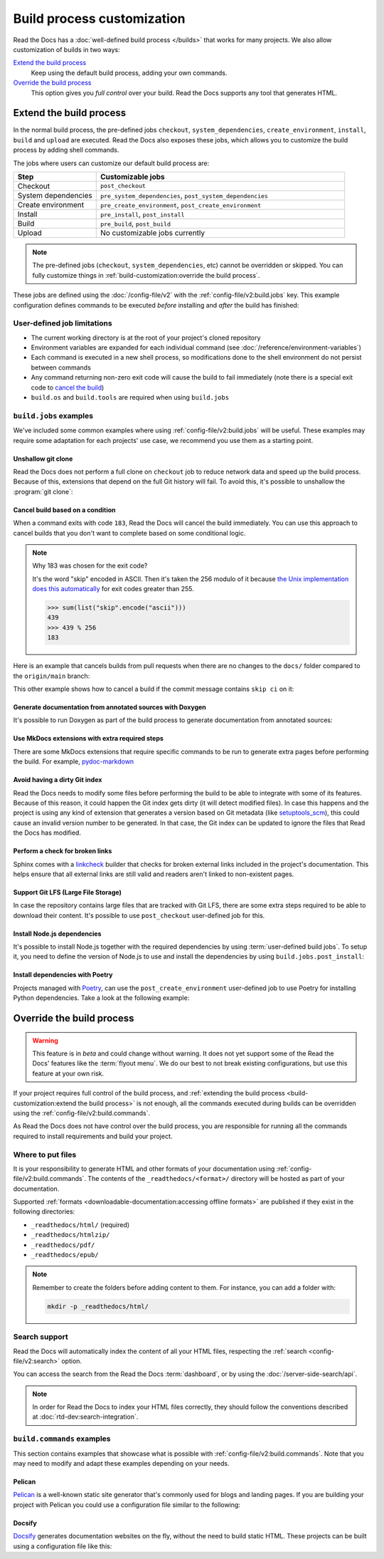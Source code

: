 Build process customization
===========================

Read the Docs has a :doc:`well-defined build process </builds>` that works for many projects.
We also allow customization of builds in two ways:

`Extend the build process`_
    Keep using the default build process,
    adding your own commands.

`Override the build process`_
    This option gives you *full control* over your build.
    Read the Docs supports any tool that generates HTML.

Extend the build process
------------------------

In the normal build process,
the pre-defined jobs ``checkout``, ``system_dependencies``, ``create_environment``, ``install``, ``build`` and ``upload`` are executed.
Read the Docs also exposes these jobs,
which allows you to customize the build process by adding shell commands.

The jobs where users can customize our default build process are:

.. list-table::
   :header-rows: 1
   :widths: 25 75

   * - Step
     - Customizable jobs
   * - Checkout
     - ``post_checkout``
   * - System dependencies
     - ``pre_system_dependencies``, ``post_system_dependencies``
   * - Create environment
     - ``pre_create_environment``, ``post_create_environment``
   * - Install
     - ``pre_install``, ``post_install``
   * - Build
     - ``pre_build``, ``post_build``
   * - Upload
     - No customizable jobs currently

.. note::

   The pre-defined jobs (``checkout``, ``system_dependencies``, etc) cannot be overridden or skipped.
   You can fully customize things in :ref:`build-customization:override the build process`.

These jobs are defined using the :doc:`/config-file/v2` with the :ref:`config-file/v2:build.jobs` key.
This example configuration defines commands to be executed *before* installing and *after* the build has finished:

.. code-block:: yaml
   :caption: .readthedocs.yaml

   version: 2
   build:
     os: "ubuntu-22.04"
     tools:
       python: "3.10"
     jobs:
       pre_install:
         - bash ./scripts/pre_install.sh
       post_build:
         - curl -X POST \
           -F "project=${READTHEDOCS_PROJECT}" \
           -F "version=${READTHEDOCS_VERSION}" https://example.com/webhooks/readthedocs/


User-defined job limitations
~~~~~~~~~~~~~~~~~~~~~~~~~~~~

* The current working directory is at the root of your project's cloned repository
* Environment variables are expanded for each individual command (see :doc:`/reference/environment-variables`)
* Each command is executed in a new shell process, so modifications done to the shell environment do not persist between commands
* Any command returning non-zero exit code will cause the build to fail immediately
  (note there is a special exit code to `cancel the build <cancel-build-based-on-a-condition>`_)
* ``build.os`` and ``build.tools`` are required when using ``build.jobs``


``build.jobs`` examples
~~~~~~~~~~~~~~~~~~~~~~~

We've included some common examples where using :ref:`config-file/v2:build.jobs` will be useful.
These examples may require some adaptation for each projects' use case,
we recommend you use them as a starting point.


Unshallow git clone
^^^^^^^^^^^^^^^^^^^

Read the Docs does not perform a full clone on ``checkout`` job to reduce network data and speed up the build process.
Because of this, extensions that depend on the full Git history will fail.
To avoid this, it's possible to unshallow the :program:`git clone`:

.. code-block:: yaml
   :caption: .readthedocs.yaml

   version: 2
   build:
     os: "ubuntu-20.04"
     tools:
       python: "3.10"
     jobs:
       post_checkout:
         - git fetch --unshallow


Cancel build based on a condition
^^^^^^^^^^^^^^^^^^^^^^^^^^^^^^^^^

When a command exits with code ``183``,
Read the Docs will cancel the build immediately.
You can use this approach to cancel builds that you don't want to complete based on some conditional logic.

.. note:: Why 183 was chosen for the exit code?

   It's the word "skip" encoded in ASCII.
   Then it's taken the 256 modulo of it because
   `the Unix implementation does this automatically <https://tldp.org/LDP/abs/html/exitcodes.html>`_
   for exit codes greater than 255.

   .. code-block:: pycon

      >>> sum(list("skip".encode("ascii")))
      439
      >>> 439 % 256
      183


Here is an example that cancels builds from pull requests when there are no changes to the ``docs/`` folder compared to the ``origin/main`` branch:

.. code-block:: yaml
   :caption: .readthedocs.yaml

   version: 2
   build:
     os: "ubuntu-22.04"
     tools:
       python: "3.11"
     jobs:
       post_checkout:
         # Cancel building pull requests when there aren't changed in the docs directory or YAML file.
         # You can add any other files or directories that you'd like here as well,
         # like your docs requirements file, or other files that will change your docs build.
         #
         # If there are no changes (git diff exits with 0) we force the command to return with 183.
         # This is a special exit code on Read the Docs that will cancel the build immediately.
         - |
           if [ "$READTHEDOCS_VERSION_TYPE" = "external" ] && git diff --quiet origin/main -- docs/ .readthedocs.yaml;
           then
             exit 183;
           fi


This other example shows how to cancel a build if the commit message contains ``skip ci`` on it:

.. code-block:: yaml
   :caption: .readthedocs.yaml

   version: 2
   build:
     os: "ubuntu-22.04"
     tools:
       python: "3.11"
     jobs:
       post_checkout:
         # Use `git log` to check if the latest commit contains "skip ci",
         # in that case exit the command with 183 to cancel the build
         - (git --no-pager log --pretty="tformat:%s -- %b" -1 | grep -viq "skip ci") || exit 183


Generate documentation from annotated sources with Doxygen
^^^^^^^^^^^^^^^^^^^^^^^^^^^^^^^^^^^^^^^^^^^^^^^^^^^^^^^^^^

It's possible to run Doxygen as part of the build process to generate documentation from annotated sources:

.. code-block:: yaml
   :caption: .readthedocs.yaml

   version: 2
   build:
     os: "ubuntu-20.04"
     tools:
       python: "3.10"
     jobs:
       pre_build:
       # Note that this HTML won't be automatically uploaded,
       # unless your documentation build includes it somehow.
         - doxygen


Use MkDocs extensions with extra required steps
^^^^^^^^^^^^^^^^^^^^^^^^^^^^^^^^^^^^^^^^^^^^^^^

There are some MkDocs extensions that require specific commands to be run to generate extra pages before performing the build.
For example, `pydoc-markdown <http://niklasrosenstein.github.io/pydoc-markdown/>`_

.. code-block:: yaml
   :caption: .readthedocs.yaml

   version: 2
   build:
     os: "ubuntu-20.04"
     tools:
       python: "3.10"
     jobs:
       pre_build:
         - pydoc-markdown --build --site-dir "$PWD/_build/html"


Avoid having a dirty Git index
^^^^^^^^^^^^^^^^^^^^^^^^^^^^^^

Read the Docs needs to modify some files before performing the build to be able to integrate with some of its features.
Because of this reason, it could happen the Git index gets dirty (it will detect modified files).
In case this happens and the project is using any kind of extension that generates a version based on Git metadata (like `setuptools_scm <https://github.com/pypa/setuptools_scm/>`_),
this could cause an invalid version number to be generated.
In that case, the Git index can be updated to ignore the files that Read the Docs has modified.

.. code-block:: yaml
   :caption: .readthedocs.yaml

   version: 2
   build:
     os: "ubuntu-20.04"
     tools:
       python: "3.10"
     jobs:
       pre_install:
         - git update-index --assume-unchanged environment.yml docs/conf.py


Perform a check for broken links
^^^^^^^^^^^^^^^^^^^^^^^^^^^^^^^^

Sphinx comes with a `linkcheck <https://www.sphinx-doc.org/en/master/usage/builders/index.html#sphinx.builders.linkcheck.CheckExternalLinksBuilder>`_ builder that checks for broken external links included in the project's documentation.
This helps ensure that all external links are still valid and readers aren't linked to non-existent pages.


.. code-block:: yaml
   :caption: .readthedocs.yaml

   version: 2
   build:
     os: "ubuntu-20.04"
     tools:
       python: "3.10"
     jobs:
       pre_build:
         - python -m sphinx -b linkcheck -D linkcheck_timeout=1 docs/ _build/linkcheck


Support Git LFS (Large File Storage)
^^^^^^^^^^^^^^^^^^^^^^^^^^^^^^^^^^^^

In case the repository contains large files that are tracked with Git LFS,
there are some extra steps required to be able to download their content.
It's possible to use ``post_checkout`` user-defined job for this.

.. code-block:: yaml
   :caption: .readthedocs.yaml

   version: 2
   build:
     os: "ubuntu-20.04"
     tools:
       python: "3.10"
     jobs:
       post_checkout:
         # Download and uncompress the binary
         # https://git-lfs.github.com/
         - wget https://github.com/git-lfs/git-lfs/releases/download/v3.1.4/git-lfs-linux-amd64-v3.1.4.tar.gz
         - tar xvfz git-lfs-linux-amd64-v3.1.4.tar.gz
         # Modify LFS config paths to point where git-lfs binary was downloaded
         - git config filter.lfs.process "`pwd`/git-lfs filter-process"
         - git config filter.lfs.smudge  "`pwd`/git-lfs smudge -- %f"
         - git config filter.lfs.clean "`pwd`/git-lfs clean -- %f"
         # Make LFS available in current repository
         - ./git-lfs install
         # Download content from remote
         - ./git-lfs fetch
         # Make local files to have the real content on them
         - ./git-lfs checkout


Install Node.js dependencies
^^^^^^^^^^^^^^^^^^^^^^^^^^^^

It's possible to install Node.js together with the required dependencies by using :term:`user-defined build jobs`.
To setup it, you need to define the version of Node.js to use and install the dependencies by using ``build.jobs.post_install``:

.. code-block:: yaml
   :caption: .readthedocs.yaml

   version: 2
   build:
     os: "ubuntu-22.04"
     tools:
       python: "3.9"
       nodejs: "16"
     jobs:
       post_install:
         # Install dependencies defined in your ``package.json``
         - npm ci
         # Install any other extra dependencies to build the docs
         - npm install -g jsdoc


Install dependencies with Poetry
^^^^^^^^^^^^^^^^^^^^^^^^^^^^^^^^

Projects managed with `Poetry <https://python-poetry.org/>`__,
can use the ``post_create_environment`` user-defined job to use Poetry for installing Python dependencies.
Take a look at the following example:


.. code-block:: yaml
   :caption: .readthedocs.yaml

   version: 2

   build:
     os: "ubuntu-22.04"
     tools:
       python: "3.10"
     jobs:
       post_create_environment:
         # Install poetry
         # https://python-poetry.org/docs/#installing-manually
         - pip install poetry
         # Tell poetry to not use a virtual environment
         - poetry config virtualenvs.create false
       post_install:
         # Install dependencies with 'docs' dependency group
         # https://python-poetry.org/docs/managing-dependencies/#dependency-groups
         - poetry install --with docs

   sphinx:
     configuration: docs/conf.py


Override the build process
--------------------------

.. warning::

   This feature is in *beta* and could change without warning.
   It does not yet support some of the Read the Docs' features like the :term:`flyout menu`.
   We do our best to not break existing configurations,
   but use this feature at your own risk.

If your project requires full control of the build process,
and :ref:`extending the build process <build-customization:extend the build process>` is not enough,
all the commands executed during builds can be overridden using the :ref:`config-file/v2:build.commands`.

As Read the Docs does not have control over the build process,
you are responsible for running all the commands required to install requirements and build your project.

Where to put files
~~~~~~~~~~~~~~~~~~

It is your responsibility to generate HTML and other formats of your documentation using :ref:`config-file/v2:build.commands`.
The contents of the ``_readthedocs/<format>/`` directory will be hosted as part of your documentation.

Supported :ref:`formats <downloadable-documentation:accessing offline formats>` are published if they exist in the following directories:

* ``_readthedocs/html/`` (required)
* ``_readthedocs/htmlzip/``
* ``_readthedocs/pdf/``
* ``_readthedocs/epub/``

.. note::

   Remember to create the folders before adding content to them.
   For instance, you can add a folder with:

   .. code-block:: console

       mkdir -p _readthedocs/html/

Search support
~~~~~~~~~~~~~~

Read the Docs will automatically index the content of all your HTML files,
respecting the :ref:`search <config-file/v2:search>` option.

You can access the search from the Read the Docs :term:`dashboard`,
or by using the :doc:`/server-side-search/api`.

.. note::

   In order for Read the Docs to index your HTML files correctly,
   they should follow the conventions described at :doc:`rtd-dev:search-integration`.

``build.commands`` examples
~~~~~~~~~~~~~~~~~~~~~~~~~~~

This section contains examples that showcase what is possible with :ref:`config-file/v2:build.commands`.
Note that you may need to modify and adapt these examples depending on your needs.

Pelican
^^^^^^^

`Pelican <https://blog.getpelican.com/>`__ is a well-known static site generator that's commonly used for blogs and landing pages.
If you are building your project with Pelican you could use a configuration file similar to the following:

.. code-block:: yaml
   :caption: .readthedocs.yaml

   version: 2
   build:
     os: "ubuntu-22.04"
     tools:
       python: "3.10"
     commands:
       - pip install pelican[markdown]
       - pelican --settings docs/pelicanconf.py --output _readthedocs/html/ docs/


Docsify
^^^^^^^

`Docsify <https://docsify.js.org/>`__ generates documentation websites on the fly, without the need to build static HTML.
These projects can be built using a configuration file like this:

.. code-block:: yaml
   :caption: .readthedocs.yaml

   version: 2
   build:
     os: "ubuntu-22.04"
     tools:
       nodejs: "16"
     commands:
       - mkdir --parents _readthedocs/html/
       - cp --recursive docs/* _readthedocs/html/
